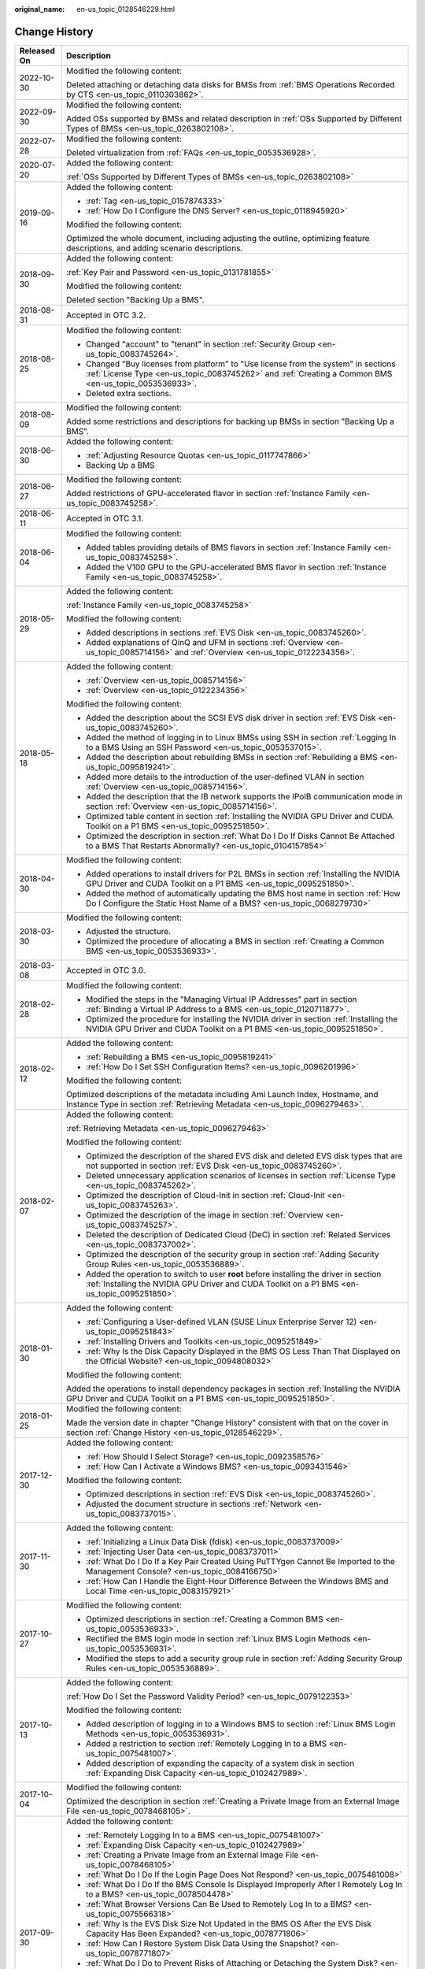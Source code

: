 :original_name: en-us_topic_0128546229.html

.. _en-us_topic_0128546229:

Change History
==============

+-----------------------------------+---------------------------------------------------------------------------------------------------------------------------------------------------------------------------------------------------------------------------------------------------------------------------------------------------------------------------------------------------+
| Released On                       | Description                                                                                                                                                                                                                                                                                                                                       |
+===================================+===================================================================================================================================================================================================================================================================================================================================================+
| 2022-10-30                        | Modified the following content:                                                                                                                                                                                                                                                                                                                   |
|                                   |                                                                                                                                                                                                                                                                                                                                                   |
|                                   | Deleted attaching or detaching data disks for BMSs from :ref:`BMS Operations Recorded by CTS <en-us_topic_0110303862>`.                                                                                                                                                                                                                           |
+-----------------------------------+---------------------------------------------------------------------------------------------------------------------------------------------------------------------------------------------------------------------------------------------------------------------------------------------------------------------------------------------------+
| 2022-09-30                        | Modified the following content:                                                                                                                                                                                                                                                                                                                   |
|                                   |                                                                                                                                                                                                                                                                                                                                                   |
|                                   | Added OSs supported by BMSs and related description in :ref:`OSs Supported by Different Types of BMSs <en-us_topic_0263802108>`.                                                                                                                                                                                                                  |
+-----------------------------------+---------------------------------------------------------------------------------------------------------------------------------------------------------------------------------------------------------------------------------------------------------------------------------------------------------------------------------------------------+
| 2022-07-28                        | Modified the following content:                                                                                                                                                                                                                                                                                                                   |
|                                   |                                                                                                                                                                                                                                                                                                                                                   |
|                                   | Deleted virtualization from :ref:`FAQs <en-us_topic_0053536928>`.                                                                                                                                                                                                                                                                                 |
+-----------------------------------+---------------------------------------------------------------------------------------------------------------------------------------------------------------------------------------------------------------------------------------------------------------------------------------------------------------------------------------------------+
| 2020-07-20                        | Added the following content:                                                                                                                                                                                                                                                                                                                      |
|                                   |                                                                                                                                                                                                                                                                                                                                                   |
|                                   | :ref:`OSs Supported by Different Types of BMSs <en-us_topic_0263802108>`                                                                                                                                                                                                                                                                          |
+-----------------------------------+---------------------------------------------------------------------------------------------------------------------------------------------------------------------------------------------------------------------------------------------------------------------------------------------------------------------------------------------------+
| 2019-09-16                        | Added the following content:                                                                                                                                                                                                                                                                                                                      |
|                                   |                                                                                                                                                                                                                                                                                                                                                   |
|                                   | -  :ref:`Tag <en-us_topic_0157874333>`                                                                                                                                                                                                                                                                                                            |
|                                   | -  :ref:`How Do I Configure the DNS Server? <en-us_topic_0118945920>`                                                                                                                                                                                                                                                                             |
|                                   |                                                                                                                                                                                                                                                                                                                                                   |
|                                   | Modified the following content:                                                                                                                                                                                                                                                                                                                   |
|                                   |                                                                                                                                                                                                                                                                                                                                                   |
|                                   | Optimized the whole document, including adjusting the outline, optimizing feature descriptions, and adding scenario descriptions.                                                                                                                                                                                                                 |
+-----------------------------------+---------------------------------------------------------------------------------------------------------------------------------------------------------------------------------------------------------------------------------------------------------------------------------------------------------------------------------------------------+
| 2018-09-30                        | Added the following content:                                                                                                                                                                                                                                                                                                                      |
|                                   |                                                                                                                                                                                                                                                                                                                                                   |
|                                   | :ref:`Key Pair and Password <en-us_topic_0131781855>`                                                                                                                                                                                                                                                                                             |
|                                   |                                                                                                                                                                                                                                                                                                                                                   |
|                                   | Modified the following content:                                                                                                                                                                                                                                                                                                                   |
|                                   |                                                                                                                                                                                                                                                                                                                                                   |
|                                   | Deleted section "Backing Up a BMS".                                                                                                                                                                                                                                                                                                               |
+-----------------------------------+---------------------------------------------------------------------------------------------------------------------------------------------------------------------------------------------------------------------------------------------------------------------------------------------------------------------------------------------------+
| 2018-08-31                        | Accepted in OTC 3.2.                                                                                                                                                                                                                                                                                                                              |
+-----------------------------------+---------------------------------------------------------------------------------------------------------------------------------------------------------------------------------------------------------------------------------------------------------------------------------------------------------------------------------------------------+
| 2018-08-25                        | Modified the following content:                                                                                                                                                                                                                                                                                                                   |
|                                   |                                                                                                                                                                                                                                                                                                                                                   |
|                                   | -  Changed "account" to "tenant" in section :ref:`Security Group <en-us_topic_0083745264>`.                                                                                                                                                                                                                                                       |
|                                   | -  Changed "Buy licenses from platform" to "Use license from the system" in sections :ref:`License Type <en-us_topic_0083745262>` and :ref:`Creating a Common BMS <en-us_topic_0053536933>`.                                                                                                                                                      |
|                                   | -  Deleted extra sections.                                                                                                                                                                                                                                                                                                                        |
+-----------------------------------+---------------------------------------------------------------------------------------------------------------------------------------------------------------------------------------------------------------------------------------------------------------------------------------------------------------------------------------------------+
| 2018-08-09                        | Modified the following content:                                                                                                                                                                                                                                                                                                                   |
|                                   |                                                                                                                                                                                                                                                                                                                                                   |
|                                   | Added some restrictions and descriptions for backing up BMSs in section "Backing Up a BMS".                                                                                                                                                                                                                                                       |
+-----------------------------------+---------------------------------------------------------------------------------------------------------------------------------------------------------------------------------------------------------------------------------------------------------------------------------------------------------------------------------------------------+
| 2018-06-30                        | Added the following content:                                                                                                                                                                                                                                                                                                                      |
|                                   |                                                                                                                                                                                                                                                                                                                                                   |
|                                   | -  :ref:`Adjusting Resource Quotas <en-us_topic_0117747866>`                                                                                                                                                                                                                                                                                      |
|                                   | -  Backing Up a BMS                                                                                                                                                                                                                                                                                                                               |
+-----------------------------------+---------------------------------------------------------------------------------------------------------------------------------------------------------------------------------------------------------------------------------------------------------------------------------------------------------------------------------------------------+
| 2018-06-27                        | Modified the following content:                                                                                                                                                                                                                                                                                                                   |
|                                   |                                                                                                                                                                                                                                                                                                                                                   |
|                                   | Added restrictions of GPU-accelerated flavor in section :ref:`Instance Family <en-us_topic_0083745258>`.                                                                                                                                                                                                                                          |
+-----------------------------------+---------------------------------------------------------------------------------------------------------------------------------------------------------------------------------------------------------------------------------------------------------------------------------------------------------------------------------------------------+
| 2018-06-11                        | Accepted in OTC 3.1.                                                                                                                                                                                                                                                                                                                              |
+-----------------------------------+---------------------------------------------------------------------------------------------------------------------------------------------------------------------------------------------------------------------------------------------------------------------------------------------------------------------------------------------------+
| 2018-06-04                        | Modified the following content:                                                                                                                                                                                                                                                                                                                   |
|                                   |                                                                                                                                                                                                                                                                                                                                                   |
|                                   | -  Added tables providing details of BMS flavors in section :ref:`Instance Family <en-us_topic_0083745258>`.                                                                                                                                                                                                                                      |
|                                   | -  Added the V100 GPU to the GPU-accelerated BMS flavor in section :ref:`Instance Family <en-us_topic_0083745258>`.                                                                                                                                                                                                                               |
+-----------------------------------+---------------------------------------------------------------------------------------------------------------------------------------------------------------------------------------------------------------------------------------------------------------------------------------------------------------------------------------------------+
| 2018-05-29                        | Added the following content:                                                                                                                                                                                                                                                                                                                      |
|                                   |                                                                                                                                                                                                                                                                                                                                                   |
|                                   | :ref:`Instance Family <en-us_topic_0083745258>`                                                                                                                                                                                                                                                                                                   |
|                                   |                                                                                                                                                                                                                                                                                                                                                   |
|                                   | Modified the following content:                                                                                                                                                                                                                                                                                                                   |
|                                   |                                                                                                                                                                                                                                                                                                                                                   |
|                                   | -  Added descriptions in sections :ref:`EVS Disk <en-us_topic_0083745260>`.                                                                                                                                                                                                                                                                       |
|                                   | -  Added explanations of QinQ and UFM in sections :ref:`Overview <en-us_topic_0085714156>` and :ref:`Overview <en-us_topic_0122234356>`.                                                                                                                                                                                                          |
+-----------------------------------+---------------------------------------------------------------------------------------------------------------------------------------------------------------------------------------------------------------------------------------------------------------------------------------------------------------------------------------------------+
| 2018-05-18                        | Added the following content:                                                                                                                                                                                                                                                                                                                      |
|                                   |                                                                                                                                                                                                                                                                                                                                                   |
|                                   | -  :ref:`Overview <en-us_topic_0085714156>`                                                                                                                                                                                                                                                                                                       |
|                                   | -  :ref:`Overview <en-us_topic_0122234356>`                                                                                                                                                                                                                                                                                                       |
|                                   |                                                                                                                                                                                                                                                                                                                                                   |
|                                   | Modified the following content:                                                                                                                                                                                                                                                                                                                   |
|                                   |                                                                                                                                                                                                                                                                                                                                                   |
|                                   | -  Added the description about the SCSI EVS disk driver in section :ref:`EVS Disk <en-us_topic_0083745260>`.                                                                                                                                                                                                                                      |
|                                   | -  Added the method of logging in to Linux BMSs using SSH in section :ref:`Logging In to a BMS Using an SSH Password <en-us_topic_0053537015>`.                                                                                                                                                                                                   |
|                                   | -  Added the description about rebuilding BMSs in section :ref:`Rebuilding a BMS <en-us_topic_0095819241>`.                                                                                                                                                                                                                                       |
|                                   | -  Added more details to the introduction of the user-defined VLAN in section :ref:`Overview <en-us_topic_0085714156>`.                                                                                                                                                                                                                           |
|                                   | -  Added the description that the IB network supports the IPoIB communication mode in section :ref:`Overview <en-us_topic_0085714156>`.                                                                                                                                                                                                           |
|                                   | -  Optimized table content in section :ref:`Installing the NVIDIA GPU Driver and CUDA Toolkit on a P1 BMS <en-us_topic_0095251850>`.                                                                                                                                                                                                              |
|                                   | -  Optimized the description in section :ref:`What Do I Do If Disks Cannot Be Attached to a BMS That Restarts Abnormally? <en-us_topic_0104157854>`                                                                                                                                                                                               |
+-----------------------------------+---------------------------------------------------------------------------------------------------------------------------------------------------------------------------------------------------------------------------------------------------------------------------------------------------------------------------------------------------+
| 2018-04-30                        | Modified the following content:                                                                                                                                                                                                                                                                                                                   |
|                                   |                                                                                                                                                                                                                                                                                                                                                   |
|                                   | -  Added operations to install drivers for P2L BMSs in section :ref:`Installing the NVIDIA GPU Driver and CUDA Toolkit on a P1 BMS <en-us_topic_0095251850>`.                                                                                                                                                                                     |
|                                   | -  Added the method of automatically updating the BMS host name in section :ref:`How Do I Configure the Static Host Name of a BMS? <en-us_topic_0068279730>`                                                                                                                                                                                      |
+-----------------------------------+---------------------------------------------------------------------------------------------------------------------------------------------------------------------------------------------------------------------------------------------------------------------------------------------------------------------------------------------------+
| 2018-03-30                        | Modified the following content:                                                                                                                                                                                                                                                                                                                   |
|                                   |                                                                                                                                                                                                                                                                                                                                                   |
|                                   | -  Adjusted the structure.                                                                                                                                                                                                                                                                                                                        |
|                                   | -  Optimized the procedure of allocating a BMS in section :ref:`Creating a Common BMS <en-us_topic_0053536933>`.                                                                                                                                                                                                                                  |
+-----------------------------------+---------------------------------------------------------------------------------------------------------------------------------------------------------------------------------------------------------------------------------------------------------------------------------------------------------------------------------------------------+
| 2018-03-08                        | Accepted in OTC 3.0.                                                                                                                                                                                                                                                                                                                              |
+-----------------------------------+---------------------------------------------------------------------------------------------------------------------------------------------------------------------------------------------------------------------------------------------------------------------------------------------------------------------------------------------------+
| 2018-02-28                        | Modified the following content:                                                                                                                                                                                                                                                                                                                   |
|                                   |                                                                                                                                                                                                                                                                                                                                                   |
|                                   | -  Modified the steps in the "Managing Virtual IP Addresses" part in section :ref:`Binding a Virtual IP Address to a BMS <en-us_topic_0120711877>`.                                                                                                                                                                                               |
|                                   | -  Optimized the procedure for installing the NVIDIA driver in section :ref:`Installing the NVIDIA GPU Driver and CUDA Toolkit on a P1 BMS <en-us_topic_0095251850>`.                                                                                                                                                                             |
+-----------------------------------+---------------------------------------------------------------------------------------------------------------------------------------------------------------------------------------------------------------------------------------------------------------------------------------------------------------------------------------------------+
| 2018-02-12                        | Added the following content:                                                                                                                                                                                                                                                                                                                      |
|                                   |                                                                                                                                                                                                                                                                                                                                                   |
|                                   | -  :ref:`Rebuilding a BMS <en-us_topic_0095819241>`                                                                                                                                                                                                                                                                                               |
|                                   | -  :ref:`How Do I Set SSH Configuration Items? <en-us_topic_0096201996>`                                                                                                                                                                                                                                                                          |
|                                   |                                                                                                                                                                                                                                                                                                                                                   |
|                                   | Modified the following content:                                                                                                                                                                                                                                                                                                                   |
|                                   |                                                                                                                                                                                                                                                                                                                                                   |
|                                   | Optimized descriptions of the metadata including Ami Launch Index, Hostname, and Instance Type in section :ref:`Retrieving Metadata <en-us_topic_0096279463>`.                                                                                                                                                                                    |
+-----------------------------------+---------------------------------------------------------------------------------------------------------------------------------------------------------------------------------------------------------------------------------------------------------------------------------------------------------------------------------------------------+
| 2018-02-07                        | Added the following content:                                                                                                                                                                                                                                                                                                                      |
|                                   |                                                                                                                                                                                                                                                                                                                                                   |
|                                   | :ref:`Retrieving Metadata <en-us_topic_0096279463>`                                                                                                                                                                                                                                                                                               |
|                                   |                                                                                                                                                                                                                                                                                                                                                   |
|                                   | Modified the following content:                                                                                                                                                                                                                                                                                                                   |
|                                   |                                                                                                                                                                                                                                                                                                                                                   |
|                                   | -  Optimized the description of the shared EVS disk and deleted EVS disk types that are not supported in section :ref:`EVS Disk <en-us_topic_0083745260>`.                                                                                                                                                                                        |
|                                   | -  Deleted unnecessary application scenarios of licenses in section :ref:`License Type <en-us_topic_0083745262>`.                                                                                                                                                                                                                                 |
|                                   | -  Optimized the description of Cloud-Init in section :ref:`Cloud-Init <en-us_topic_0083745263>`.                                                                                                                                                                                                                                                 |
|                                   | -  Optimized the description of the image in section :ref:`Overview <en-us_topic_0083745257>`.                                                                                                                                                                                                                                                    |
|                                   | -  Deleted the description of Dedicated Cloud (DeC) in section :ref:`Related Services <en-us_topic_0083737002>`.                                                                                                                                                                                                                                  |
|                                   | -  Optimized the description of the security group in section :ref:`Adding Security Group Rules <en-us_topic_0053536889>`.                                                                                                                                                                                                                        |
|                                   | -  Added the operation to switch to user **root** before installing the driver in section :ref:`Installing the NVIDIA GPU Driver and CUDA Toolkit on a P1 BMS <en-us_topic_0095251850>`.                                                                                                                                                          |
+-----------------------------------+---------------------------------------------------------------------------------------------------------------------------------------------------------------------------------------------------------------------------------------------------------------------------------------------------------------------------------------------------+
| 2018-01-30                        | Added the following content:                                                                                                                                                                                                                                                                                                                      |
|                                   |                                                                                                                                                                                                                                                                                                                                                   |
|                                   | -  :ref:`Configuring a User-defined VLAN (SUSE Linux Enterprise Server 12) <en-us_topic_0095251843>`                                                                                                                                                                                                                                              |
|                                   | -  :ref:`Installing Drivers and Toolkits <en-us_topic_0095251849>`                                                                                                                                                                                                                                                                                |
|                                   | -  :ref:`Why Is the Disk Capacity Displayed in the BMS OS Less Than That Displayed on the Official Website? <en-us_topic_0094808032>`                                                                                                                                                                                                             |
|                                   |                                                                                                                                                                                                                                                                                                                                                   |
|                                   | Modified the following content:                                                                                                                                                                                                                                                                                                                   |
|                                   |                                                                                                                                                                                                                                                                                                                                                   |
|                                   | Added the operations to install dependency packages in section :ref:`Installing the NVIDIA GPU Driver and CUDA Toolkit on a P1 BMS <en-us_topic_0095251850>`.                                                                                                                                                                                     |
+-----------------------------------+---------------------------------------------------------------------------------------------------------------------------------------------------------------------------------------------------------------------------------------------------------------------------------------------------------------------------------------------------+
| 2018-01-25                        | Modified the following content:                                                                                                                                                                                                                                                                                                                   |
|                                   |                                                                                                                                                                                                                                                                                                                                                   |
|                                   | Made the version date in chapter "Change History" consistent with that on the cover in section :ref:`Change History <en-us_topic_0128546229>`.                                                                                                                                                                                                    |
+-----------------------------------+---------------------------------------------------------------------------------------------------------------------------------------------------------------------------------------------------------------------------------------------------------------------------------------------------------------------------------------------------+
| 2017-12-30                        | Added the following content:                                                                                                                                                                                                                                                                                                                      |
|                                   |                                                                                                                                                                                                                                                                                                                                                   |
|                                   | -  :ref:`How Should I Select Storage? <en-us_topic_0092358576>`                                                                                                                                                                                                                                                                                   |
|                                   | -  :ref:`How Can I Activate a Windows BMS? <en-us_topic_0093431546>`                                                                                                                                                                                                                                                                              |
|                                   |                                                                                                                                                                                                                                                                                                                                                   |
|                                   | Modified the following content:                                                                                                                                                                                                                                                                                                                   |
|                                   |                                                                                                                                                                                                                                                                                                                                                   |
|                                   | -  Optimized descriptions in section :ref:`EVS Disk <en-us_topic_0083745260>`.                                                                                                                                                                                                                                                                    |
|                                   | -  Adjusted the document structure in sections :ref:`Network <en-us_topic_0083737015>`.                                                                                                                                                                                                                                                           |
+-----------------------------------+---------------------------------------------------------------------------------------------------------------------------------------------------------------------------------------------------------------------------------------------------------------------------------------------------------------------------------------------------+
| 2017-11-30                        | Added the following content:                                                                                                                                                                                                                                                                                                                      |
|                                   |                                                                                                                                                                                                                                                                                                                                                   |
|                                   | -  :ref:`Initializing a Linux Data Disk (fdisk) <en-us_topic_0083737009>`                                                                                                                                                                                                                                                                         |
|                                   | -  :ref:`Injecting User Data <en-us_topic_0083737011>`                                                                                                                                                                                                                                                                                            |
|                                   | -  :ref:`What Do I Do If a Key Pair Created Using PuTTYgen Cannot Be Imported to the Management Console? <en-us_topic_0084166750>`                                                                                                                                                                                                                |
|                                   | -  :ref:`How Can I Handle the Eight-Hour Difference Between the Windows BMS and Local Time <en-us_topic_0083157921>`                                                                                                                                                                                                                              |
+-----------------------------------+---------------------------------------------------------------------------------------------------------------------------------------------------------------------------------------------------------------------------------------------------------------------------------------------------------------------------------------------------+
| 2017-10-27                        | Modified the following content:                                                                                                                                                                                                                                                                                                                   |
|                                   |                                                                                                                                                                                                                                                                                                                                                   |
|                                   | -  Optimized descriptions in section :ref:`Creating a Common BMS <en-us_topic_0053536933>`.                                                                                                                                                                                                                                                       |
|                                   | -  Rectified the BMS login mode in section :ref:`Linux BMS Login Methods <en-us_topic_0053536931>`.                                                                                                                                                                                                                                               |
|                                   | -  Modified the steps to add a security group rule in section :ref:`Adding Security Group Rules <en-us_topic_0053536889>`.                                                                                                                                                                                                                        |
+-----------------------------------+---------------------------------------------------------------------------------------------------------------------------------------------------------------------------------------------------------------------------------------------------------------------------------------------------------------------------------------------------+
| 2017-10-13                        | Added the following content:                                                                                                                                                                                                                                                                                                                      |
|                                   |                                                                                                                                                                                                                                                                                                                                                   |
|                                   | :ref:`How Do I Set the Password Validity Period? <en-us_topic_0079122353>`                                                                                                                                                                                                                                                                        |
|                                   |                                                                                                                                                                                                                                                                                                                                                   |
|                                   | Modified the following content:                                                                                                                                                                                                                                                                                                                   |
|                                   |                                                                                                                                                                                                                                                                                                                                                   |
|                                   | -  Added description of logging in to a Windows BMS to section :ref:`Linux BMS Login Methods <en-us_topic_0053536931>`.                                                                                                                                                                                                                           |
|                                   | -  Added a restriction to section :ref:`Remotely Logging In to a BMS <en-us_topic_0075481007>`.                                                                                                                                                                                                                                                   |
|                                   | -  Added description of expanding the capacity of a system disk in section :ref:`Expanding Disk Capacity <en-us_topic_0102427989>`.                                                                                                                                                                                                               |
+-----------------------------------+---------------------------------------------------------------------------------------------------------------------------------------------------------------------------------------------------------------------------------------------------------------------------------------------------------------------------------------------------+
| 2017-10-04                        | Modified the following content:                                                                                                                                                                                                                                                                                                                   |
|                                   |                                                                                                                                                                                                                                                                                                                                                   |
|                                   | Optimized the description in section :ref:`Creating a Private Image from an External Image File <en-us_topic_0078468105>`.                                                                                                                                                                                                                        |
+-----------------------------------+---------------------------------------------------------------------------------------------------------------------------------------------------------------------------------------------------------------------------------------------------------------------------------------------------------------------------------------------------+
| 2017-09-30                        | Added the following content:                                                                                                                                                                                                                                                                                                                      |
|                                   |                                                                                                                                                                                                                                                                                                                                                   |
|                                   | -  :ref:`Remotely Logging In to a BMS <en-us_topic_0075481007>`                                                                                                                                                                                                                                                                                   |
|                                   | -  :ref:`Expanding Disk Capacity <en-us_topic_0102427989>`                                                                                                                                                                                                                                                                                        |
|                                   | -  :ref:`Creating a Private Image from an External Image File <en-us_topic_0078468105>`                                                                                                                                                                                                                                                           |
|                                   | -  :ref:`What Do I Do If the Login Page Does Not Respond? <en-us_topic_0075481008>`                                                                                                                                                                                                                                                               |
|                                   | -  :ref:`What Do I Do If the BMS Console Is Displayed Improperly After I Remotely Log In to a BMS? <en-us_topic_0078504478>`                                                                                                                                                                                                                      |
|                                   | -  :ref:`What Browser Versions Can Be Used to Remotely Log In to a BMS? <en-us_topic_0075566318>`                                                                                                                                                                                                                                                 |
|                                   | -  :ref:`Why Is the EVS Disk Size Not Updated in the BMS OS After the EVS Disk Capacity Has Been Expanded? <en-us_topic_0078771806>`                                                                                                                                                                                                              |
|                                   | -  :ref:`How Can I Restore System Disk Data Using the Snapshot? <en-us_topic_0078771807>`                                                                                                                                                                                                                                                         |
|                                   | -  :ref:`What Do I Do to Prevent Risks of Attaching or Detaching the System Disk? <en-us_topic_0078771808>`                                                                                                                                                                                                                                       |
|                                   |                                                                                                                                                                                                                                                                                                                                                   |
|                                   | Modified the following content:                                                                                                                                                                                                                                                                                                                   |
|                                   |                                                                                                                                                                                                                                                                                                                                                   |
|                                   | -  Changed the maximum number of BMSs that you can allocate at a time from 3 to 24 in section :ref:`Creating a Common BMS <en-us_topic_0053536933>`.                                                                                                                                                                                              |
|                                   | -  Added an example of how to configure user-defined VLANs to section :ref:`Network <en-us_topic_0069070105>`.                                                                                                                                                                                                                                    |
|                                   | -  Optimized descriptions in section :ref:`How Do I Create a BMS That Can be Quickly Provisioned? <en-us_topic_0072216006>`                                                                                                                                                                                                                       |
+-----------------------------------+---------------------------------------------------------------------------------------------------------------------------------------------------------------------------------------------------------------------------------------------------------------------------------------------------------------------------------------------------+
| 2017-09-11                        | Modified the following content:                                                                                                                                                                                                                                                                                                                   |
|                                   |                                                                                                                                                                                                                                                                                                                                                   |
|                                   | Modified the BMS service networking diagram in section :ref:`Network <en-us_topic_0069070105>`.                                                                                                                                                                                                                                                   |
+-----------------------------------+---------------------------------------------------------------------------------------------------------------------------------------------------------------------------------------------------------------------------------------------------------------------------------------------------------------------------------------------------+
| 2017-09-08                        | Modified the following content:                                                                                                                                                                                                                                                                                                                   |
|                                   |                                                                                                                                                                                                                                                                                                                                                   |
|                                   | Added references for registering a private image in section :ref:`Creating a Common BMS <en-us_topic_0053536933>`.                                                                                                                                                                                                                                |
+-----------------------------------+---------------------------------------------------------------------------------------------------------------------------------------------------------------------------------------------------------------------------------------------------------------------------------------------------------------------------------------------------+
| 2017-08-30                        | Added the following content:                                                                                                                                                                                                                                                                                                                      |
|                                   |                                                                                                                                                                                                                                                                                                                                                   |
|                                   | :ref:`How Do I Create a BMS That Can be Quickly Provisioned? <en-us_topic_0072216006>`                                                                                                                                                                                                                                                            |
|                                   |                                                                                                                                                                                                                                                                                                                                                   |
|                                   | Modified the following content:                                                                                                                                                                                                                                                                                                                   |
|                                   |                                                                                                                                                                                                                                                                                                                                                   |
|                                   | -  Added description of the quick BMS provisioning to section :ref:`Creating a Common BMS <en-us_topic_0053536933>`.                                                                                                                                                                                                                              |
|                                   | -  Optimized descriptions in section :ref:`Network <en-us_topic_0069070105>`.                                                                                                                                                                                                                                                                     |
+-----------------------------------+---------------------------------------------------------------------------------------------------------------------------------------------------------------------------------------------------------------------------------------------------------------------------------------------------------------------------------------------------+
| 2017-08-18                        | Added the following content:                                                                                                                                                                                                                                                                                                                      |
|                                   |                                                                                                                                                                                                                                                                                                                                                   |
|                                   | :ref:`Glossary <en-us_topic_0072155985>`                                                                                                                                                                                                                                                                                                          |
|                                   |                                                                                                                                                                                                                                                                                                                                                   |
|                                   | Modified the following content:                                                                                                                                                                                                                                                                                                                   |
|                                   |                                                                                                                                                                                                                                                                                                                                                   |
|                                   | -  Optimized the description of using the BMS network in section :ref:`Network <en-us_topic_0069070105>`.                                                                                                                                                                                                                                         |
|                                   | -  Added restrictions of the high-speed NIC in section :ref:`Managing High-Speed Networks <en-us_topic_0053537013>`.                                                                                                                                                                                                                              |
|                                   | -  Modified descriptions of FAQs in sections :ref:`What Do I Do If I Cannot Log In to My BMS or the BMS EVS Disk Is Lost After the BMS Is Started or Restarted? <en-us_topic_0059154708>` and :ref:`Are the EVS Disk Device Names on the Console and the Device Names in BMS OSs Consistent? <en-us_topic_0062679077>`                            |
+-----------------------------------+---------------------------------------------------------------------------------------------------------------------------------------------------------------------------------------------------------------------------------------------------------------------------------------------------------------------------------------------------+
| 2017-08-09                        | Modified the following content:                                                                                                                                                                                                                                                                                                                   |
|                                   |                                                                                                                                                                                                                                                                                                                                                   |
|                                   | -  Supported private images and added OSs supported for images in section :ref:`Creating a Common BMS <en-us_topic_0053536933>`.                                                                                                                                                                                                                  |
|                                   | -  Added restrictions of the security group in section :ref:`Creating a Common BMS <en-us_topic_0053536933>`.                                                                                                                                                                                                                                     |
|                                   | -  Added advanced settings to the BMS allocation process in section :ref:`Creating a Common BMS <en-us_topic_0053536933>`.                                                                                                                                                                                                                        |
|                                   | -  Modified descriptions of FAQs in section :ref:`How Can I Modify the Network Configuration or Restart the Network If I Can Log In to a BMS Using Only SSH? <en-us_topic_0068040529>`                                                                                                                                                            |
+-----------------------------------+---------------------------------------------------------------------------------------------------------------------------------------------------------------------------------------------------------------------------------------------------------------------------------------------------------------------------------------------------+
| 2017-07-31                        | Added the following content:                                                                                                                                                                                                                                                                                                                      |
|                                   |                                                                                                                                                                                                                                                                                                                                                   |
|                                   | -  :ref:`Network <en-us_topic_0069070105>`                                                                                                                                                                                                                                                                                                        |
|                                   | -  :ref:`How Can I Modify the Network Configuration or Restart the Network If I Can Log In to a BMS Using Only SSH? <en-us_topic_0068040529>`                                                                                                                                                                                                     |
|                                   | -  :ref:`Can I Bind Multiple EIPs to a BMS? <en-us_topic_0068432774>`                                                                                                                                                                                                                                                                             |
|                                   | -  :ref:`How Do I Configure the Static Host Name of a BMS? <en-us_topic_0068279730>`                                                                                                                                                                                                                                                              |
+-----------------------------------+---------------------------------------------------------------------------------------------------------------------------------------------------------------------------------------------------------------------------------------------------------------------------------------------------------------------------------------------------+
| 2017-06-14                        | Added the following content:                                                                                                                                                                                                                                                                                                                      |
|                                   |                                                                                                                                                                                                                                                                                                                                                   |
|                                   | :ref:`Are the EVS Disk Device Names on the Console and the Device Names in BMS OSs Consistent? <en-us_topic_0062679077>`                                                                                                                                                                                                                          |
+-----------------------------------+---------------------------------------------------------------------------------------------------------------------------------------------------------------------------------------------------------------------------------------------------------------------------------------------------------------------------------------------------+
| 2017-05-19                        | Added the following content:                                                                                                                                                                                                                                                                                                                      |
|                                   |                                                                                                                                                                                                                                                                                                                                                   |
|                                   | :ref:`What Do I Do If I Cannot Log In to My BMS or the BMS EVS Disk Is Lost After the BMS Is Started or Restarted? <en-us_topic_0059154708>`                                                                                                                                                                                                      |
|                                   |                                                                                                                                                                                                                                                                                                                                                   |
|                                   | Modified the following content:                                                                                                                                                                                                                                                                                                                   |
|                                   |                                                                                                                                                                                                                                                                                                                                                   |
|                                   | Changed **Apply for BMS** to **Allocate BMS** in section :ref:`Creating a Common BMS <en-us_topic_0053536933>`.                                                                                                                                                                                                                                   |
+-----------------------------------+---------------------------------------------------------------------------------------------------------------------------------------------------------------------------------------------------------------------------------------------------------------------------------------------------------------------------------------------------+
| 2017-05-12                        | Modified the following content:                                                                                                                                                                                                                                                                                                                   |
|                                   |                                                                                                                                                                                                                                                                                                                                                   |
|                                   | -  Added information about technology advantages in section :ref:`BMS Advantages <en-us_topic_0053536934>`.                                                                                                                                                                                                                                       |
|                                   | -  Added description about how to configure the source/destination check function in section :ref:`Setting the Source/Destination Check for a NIC <en-us_topic_0120711878>`.                                                                                                                                                                      |
|                                   | -  Added information about use restrictions in section :ref:`Managing High-Speed Networks <en-us_topic_0053537013>`.                                                                                                                                                                                                                              |
+-----------------------------------+---------------------------------------------------------------------------------------------------------------------------------------------------------------------------------------------------------------------------------------------------------------------------------------------------------------------------------------------------+
| 2017-05-05                        | Modified the following content:                                                                                                                                                                                                                                                                                                                   |
|                                   |                                                                                                                                                                                                                                                                                                                                                   |
|                                   | -  Added BMS flavor details in section :ref:`Creating a Common BMS <en-us_topic_0053536933>`.                                                                                                                                                                                                                                                     |
|                                   | -  Modified the default security group rule in section :ref:`Creating a Common BMS <en-us_topic_0053536933>`.                                                                                                                                                                                                                                     |
|                                   | -  Added the time required for applying for a BMS in section :ref:`Creating a Common BMS <en-us_topic_0053536933>`.                                                                                                                                                                                                                               |
|                                   | -  Modified description in section :ref:`Linux BMS Login Methods <en-us_topic_0053536931>`.                                                                                                                                                                                                                                                       |
|                                   | -  Modified the prerequisites required for logging in to a BMS using an EIP in section :ref:`Logging In to a BMS Using an SSH Key Pair <en-us_topic_0053536938>`.                                                                                                                                                                                 |
|                                   | -  Modified the BMS use restrictions in section :ref:`What Are the Restrictions on Using BMSs? <en-us_topic_0053536930>`                                                                                                                                                                                                                          |
|                                   | -  Optimized description in sections :ref:`Are My BMSs in the Same Subnet? <en-us_topic_0053536907>`, :ref:`Can BMSs Communicate with ECSs in the Same VPC? <en-us_topic_0053536900>`, :ref:`Can I Install or Upgrade BMS OSs by Myself? <en-us_topic_0053536926>`, and :ref:`Is an Upload Tool Delivered with BMS OSs? <en-us_topic_0053536937>` |
+-----------------------------------+---------------------------------------------------------------------------------------------------------------------------------------------------------------------------------------------------------------------------------------------------------------------------------------------------------------------------------------------------+
| 2017-04-28                        | Modified the following content:                                                                                                                                                                                                                                                                                                                   |
|                                   |                                                                                                                                                                                                                                                                                                                                                   |
|                                   | -  Optimized description about high-speed networks in section :ref:`BMS Advantages <en-us_topic_0053536934>`                                                                                                                                                                                                                                      |
|                                   | -  Updated supported OSs in section :ref:`Creating a Common BMS <en-us_topic_0053536933>`.                                                                                                                                                                                                                                                        |
|                                   | -  Added description about the types of disks that can be attached to BMSs in section :ref:`Attaching Data Disks <en-us_topic_0102427987>`.                                                                                                                                                                                                       |
|                                   | -  Added use restrictions in section :ref:`Managing High-Speed Networks <en-us_topic_0053537013>`.                                                                                                                                                                                                                                                |
+-----------------------------------+---------------------------------------------------------------------------------------------------------------------------------------------------------------------------------------------------------------------------------------------------------------------------------------------------------------------------------------------------+
| 2017-04-14                        | Modified the following content:                                                                                                                                                                                                                                                                                                                   |
|                                   |                                                                                                                                                                                                                                                                                                                                                   |
|                                   | Added the restriction that you must set **Device Type** to **SCSI** for EVS disks attached to BMSs in section :ref:`Attaching Data Disks <en-us_topic_0102427987>`.                                                                                                                                                                               |
+-----------------------------------+---------------------------------------------------------------------------------------------------------------------------------------------------------------------------------------------------------------------------------------------------------------------------------------------------------------------------------------------------+
| 2017-03-30                        | This issue is the first official release.                                                                                                                                                                                                                                                                                                         |
+-----------------------------------+---------------------------------------------------------------------------------------------------------------------------------------------------------------------------------------------------------------------------------------------------------------------------------------------------------------------------------------------------+
